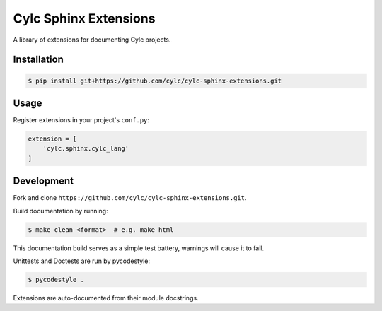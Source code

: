 Cylc Sphinx Extensions
======================

A library of extensions for documenting Cylc projects.

Installation
------------

.. code-block:: console

   $ pip install git+https://github.com/cylc/cylc-sphinx-extensions.git

Usage
-----

Register extensions in your project's ``conf.py``:

.. code-block:: python

   extension = [
       'cylc.sphinx.cylc_lang'
   ]

Development
-----------

Fork and clone ``https://github.com/cylc/cylc-sphinx-extensions.git``.

Build documentation by running:

.. code-block:: sub

   $ make clean <format>  # e.g. make html

This documentation build serves as a simple test battery, warnings will cause
it to fail.

Unittests and Doctests are run by pycodestyle:

.. code-block:: console

   $ pycodestyle .

Extensions are auto-documented from their module docstrings.
